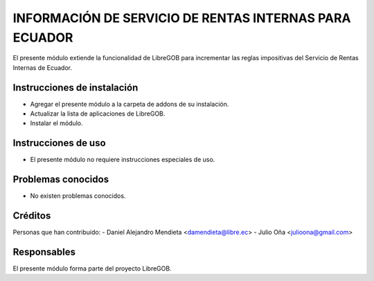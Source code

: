 INFORMACIÓN DE SERVICIO DE RENTAS INTERNAS PARA ECUADOR
=======================================================
El presente módulo extiende la funcionalidad de LibreGOB para incrementar las reglas impositivas del Servicio de Rentas Internas de Ecuador.

Instrucciones de instalación
----------------------------
* Agregar el presente módulo a la carpeta de addons de su instalación.
* Actualizar la lista de aplicaciones de LibreGOB.
* Instalar el módulo.

Instrucciones de uso
--------------------
* El presente módulo no requiere instrucciones especiales de uso.


Problemas conocidos
-------------------
* No existen problemas conocidos.

Créditos
--------

Personas que han contribuido:
- Daniel Alejandro Mendieta <damendieta@libre.ec>
- Julio Oña <julioona@gmail.com>

Responsables
------------

El presente módulo forma parte del proyecto LibreGOB.
